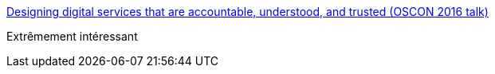 :jbake-type: post
:jbake-status: published
:jbake-title: Designing digital services that are accountable, understood, and trusted (OSCON 2016 talk)
:jbake-tags: programming,politique,innovation,_mois_nov.,_année_2016
:jbake-date: 2016-11-29
:jbake-depth: ../
:jbake-uri: shaarli/1480406377000.adoc
:jbake-source: https://nicolas-delsaux.hd.free.fr/Shaarli?searchterm=http%3A%2F%2Fblog.memespring.co.uk%2F2016%2F11%2F23%2Foscon-2016%2F&searchtags=programming+politique+innovation+_mois_nov.+_ann%C3%A9e_2016
:jbake-style: shaarli

http://blog.memespring.co.uk/2016/11/23/oscon-2016/[Designing digital services that are accountable, understood, and trusted (OSCON 2016 talk)]

Extrêmement intéressant
